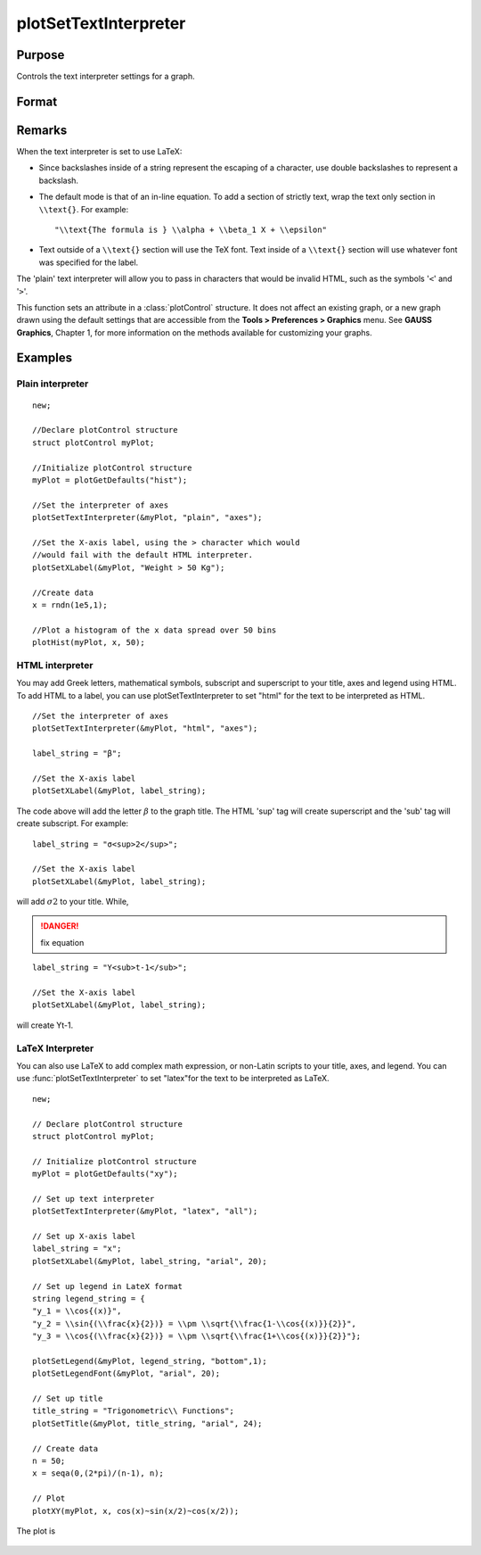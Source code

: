 
plotSetTextInterpreter
==============================================

Purpose
----------------
Controls the text interpreter settings for a graph.

Format
----------------
.. function:: plotSetTextInterpreter(&myPlot, interpreter[, location])

    :param &myPlot: A :class:`plotControl` structure pointer.
    :type &myPlot: struct pointer

    :param interpreter: "html", "plain", "latex".
    :type interpreter: string

    :param location: "all", "legend", "title" or "axes". Default is "all".
    :type location: string

Remarks
-------

When the text interpreter is set to use LaTeX:

-  Since backslashes inside of a string represent the escaping of a
   character, use double backslashes to represent a backslash.
-  The default mode is that of an in-line equation. To add a section of
   strictly text, wrap the text only section in ``\\text{}``. For example:

   ::

      "\\text{The formula is } \\alpha + \\beta_1 X + \\epsilon"

-  Text outside of a ``\\text{}`` section will use the TeX font. Text inside
   of a ``\\text{}`` section will use whatever font was specified for the
   label.

The 'plain' text interpreter will allow you to pass in characters that
would be invalid HTML, such as the symbols '``<``' and '``>``'.

This function sets an attribute in a :class:`plotControl` structure. It does not
affect an existing graph, or a new graph drawn using the default
settings that are accessible from the **Tools > Preferences > Graphics**
menu. See **GAUSS Graphics**, Chapter 1, for more information on the
methods available for customizing your graphs.

Examples
----------------

Plain interpreter
+++++++++++++++++

::

    new;
    					
    //Declare plotControl structure
    struct plotControl myPlot;
    
    //Initialize plotControl structure
    myPlot = plotGetDefaults("hist");
    
    //Set the interpreter of axes 
    plotSetTextInterpreter(&myPlot, "plain", "axes");
    
    //Set the X-axis label, using the > character which would
    //would fail with the default HTML interpreter.
    plotSetXLabel(&myPlot, "Weight > 50 Kg");
    
    //Create data
    x = rndn(1e5,1);
    
    //Plot a histogram of the x data spread over 50 bins
    plotHist(myPlot, x, 50);

HTML interpreter
++++++++++++++++

You may add Greek letters, mathematical symbols, subscript and superscript to your title, axes and legend using HTML. To add HTML to a label, you can use plotSetTextInterpreter to set "html" for the text to be interpreted as HTML.

::

    //Set the interpreter of axes 
    plotSetTextInterpreter(&myPlot, "html", "axes");		
    
    label_string = "β";
    
    //Set the X-axis label
    plotSetXLabel(&myPlot, label_string);

The code above will add the letter :math:`β` to the graph title. The HTML 'sup' tag will create superscript and the 'sub' tag will create subscript. For example:

::

    label_string = "σ<sup>2</sup>";
    
    //Set the X-axis label
    plotSetXLabel(&myPlot, label_string);

will add :math:`σ2` to your title. While,

.. DANGER:: fix equation

::

    label_string = "Y<sub>t-1</sub>";
    
    //Set the X-axis label
    plotSetXLabel(&myPlot, label_string);

will create Yt-1.

LaTeX Interpreter
+++++++++++++++++

You can also use LaTeX to add complex math expression, or non-Latin scripts to your title, axes, and legend. You can use :func:`plotSetTextInterpreter` to set "latex"for the text to be interpreted as LaTeX.

::

    new;
    				
    // Declare plotControl structure
    struct plotControl myPlot;
    
    // Initialize plotControl structure
    myPlot = plotGetDefaults("xy");
    
    // Set up text interpreter
    plotSetTextInterpreter(&myPlot, "latex", "all");
    
    // Set up X-axis label
    label_string = "x";
    plotSetXLabel(&myPlot, label_string, "arial", 20);
    
    // Set up legend in LateX format
    string legend_string = {
    "y_1 = \\cos{(x)}",
    "y_2 = \\sin{(\\frac{x}{2})} = \\pm \\sqrt{\\frac{1-\\cos{(x)}}{2}}",
    "y_3 = \\cos{(\\frac{x}{2})} = \\pm \\sqrt{\\frac{1+\\cos{(x)}}{2}}"};
        
    plotSetLegend(&myPlot, legend_string, "bottom",1);
    plotSetLegendFont(&myPlot, "arial", 20);
    
    // Set up title
    title_string = "Trigonometric\\ Functions";
    plotSetTitle(&myPlot, title_string, "arial", 24);
    
    // Create data
    n = 50;
    x = seqa(0,(2*pi)/(n-1), n);
    
    // Plot
    plotXY(myPlot, x, cos(x)~sin(x/2)~cos(x/2));

The plot is

.. figure:: _static/images/plotsettextinterpreter.png

.. seealso:: Functions :func:`plotGetDefaults`, :func:`plotSetYLabel`, :func:`plotSetXLabel`, :func:`plotSetTitle`, :func:`plotSetLegend`

